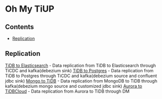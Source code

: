 * Oh My TiUP
** Contents
  - [[./README.org#Replication][Replication]]

** Replication
  [[./doc/tidb2es.org][TiDB to Elasticsearch]] - Data replication from TiDB to Elasticsearch through TiCDC and kafka(debezium sink)
  [[./doc/tidb2kafka2pg.org][TiDB to Postgres]] - Data replication from TiDB to Postgres through TiCDC and kafka(debezium source and confluent jdbc sink)
  [[./doc/mongo2kafka2TiDB.org][Mongo to TiDB]] - Data replication from MongoDB to TiDB through kafka(debezium mongo source and customized jdbc sink)
  [[./doc/aurora2tidbcloud.org][Aurora to TiDBCloud]] - Data replication from Aurora to TiDB through DM
